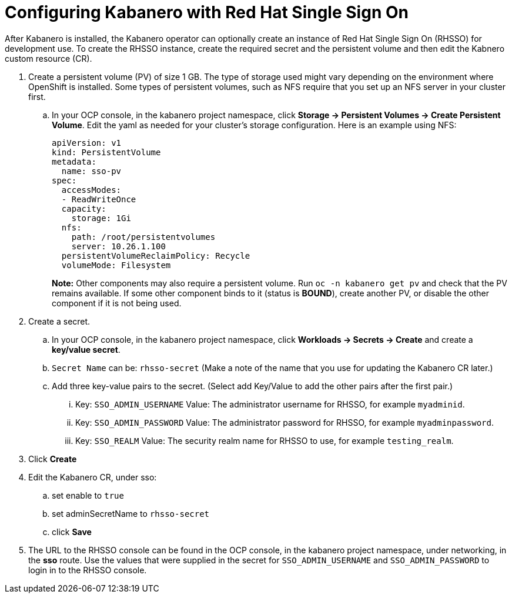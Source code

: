 :page-layout: doc
:page-doc-category: Configuration
:page-title: Configuring Kabanero with Red Hat Single Sign On (RH-SSO)
:linkattrs:
:sectanchors:
= Configuring Kabanero with Red Hat Single Sign On

After Kabanero is installed, the Kabanero operator can optionally create an instance of Red Hat Single Sign On (RHSSO) for development use.
To create the RHSSO instance, create the required secret and the persistent volume and then edit the Kabnero custom resource (CR).

. Create a persistent volume (PV) of size 1 GB. The type of storage used might vary depending on the environment where OpenShift is installed.
Some types of persistent volumes, such as NFS require that you set up an NFS server in your cluster first.

.. In your OCP console, in the kabanero project namespace, click **Storage -> Persistent Volumes -> Create Persistent Volume**.  
Edit the yaml as needed for your cluster's storage configuration.  Here is an example using NFS:
+
[source, yaml]
----
apiVersion: v1
kind: PersistentVolume
metadata:
  name: sso-pv
spec:
  accessModes:
  - ReadWriteOnce
  capacity:
    storage: 1Gi
  nfs:
    path: /root/persistentvolumes
    server: 10.26.1.100
  persistentVolumeReclaimPolicy: Recycle
  volumeMode: Filesystem
----
+
**Note:** Other components may also require a persistent volume.  Run `oc -n kabanero get pv` and check that the PV remains available. If some other component binds to it (status is **BOUND**), create another PV, or disable the other component if it is not being used. 
+
. Create a secret. 
.. In your OCP console, in the kabanero project namespace, click **Workloads -> Secrets -> Create** and create a **key/value secret**.
.. `Secret Name` can be: `rhsso-secret` (Make a note of the name that you use for updating the Kabanero CR later.)
.. Add three key-value pairs to the secret. (Select add Key/Value to add the other pairs after the first pair.)
... Key: `SSO_ADMIN_USERNAME` Value:  The administrator username for RHSSO, for example `myadminid`.
... Key: `SSO_ADMIN_PASSWORD` Value:  The administrator password for RHSSO, for example `myadminpassword`.
... Key: `SSO_REALM` Value: The security realm name for RHSSO to use, for example `testing_realm`.
. Click **Create**

. Edit the Kabanero CR, under sso:
.. set enable to `true`
.. set adminSecretName to `rhsso-secret`
.. click **Save**

. The URL to the RHSSO console can be found in the OCP console, in the kabanero project namespace, under networking, in the **sso** route.  Use the values that were supplied in the secret for `SSO_ADMIN_USERNAME` and `SSO_ADMIN_PASSWORD` to login in to the RHSSO console. 
